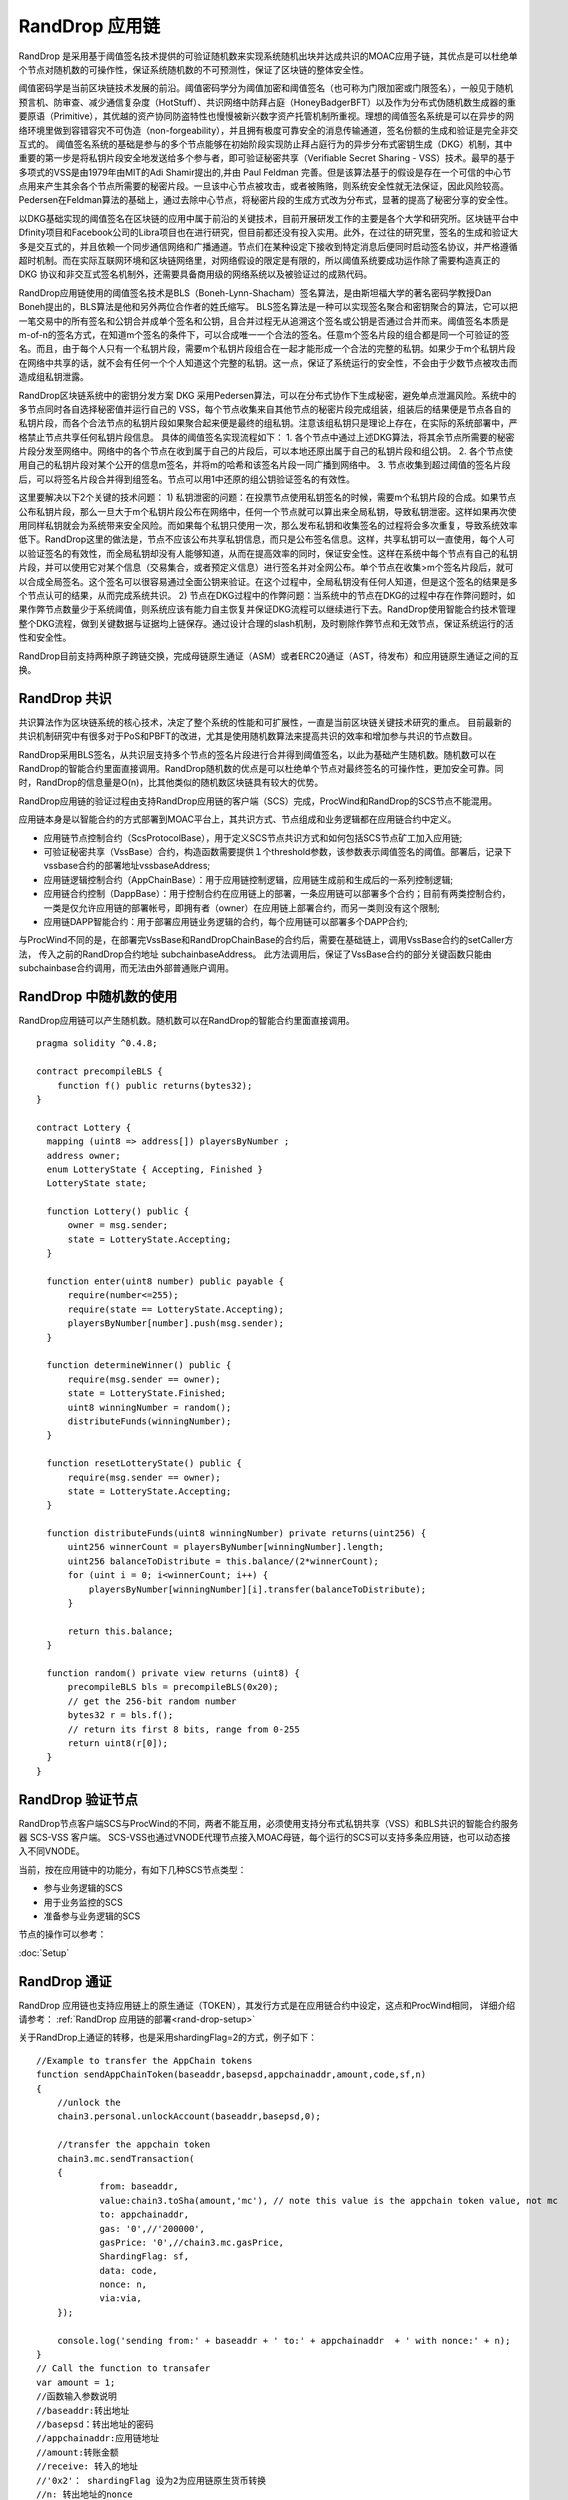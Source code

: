 .. _rand-drop:

RandDrop 应用链
--------------

RandDrop 是采用基于阈值签名技术提供的可验证随机数来实现系统随机出块并达成共识的MOAC应用子链，其优点是可以杜绝单个节点对随机数的可操作性，保证系统随机数的不可预测性，保证了区块链的整体安全性。

阈值密码学是当前区块链技术发展的前沿。阈值密码学分为阈值加密和阈值签名（也可称为门限加密或门限签名），一般见于随机预言机、防审查、减少通信复杂度（HotStuff）、共识网络中防拜占庭（HoneyBadgerBFT）以及作为分布式伪随机数生成器的重要原语（Primitive），其优越的资产协同防盗特性也慢慢被新兴数字资产托管机制所重视。理想的阈值签名系统是可以在异步的网络环境里做到容错容灾不可伪造（non-forgeability），并且拥有极度可靠安全的消息传输通道，签名份额的生成和验证是完全非交互式的。
阈值签名系统的基础是参与的多个节点能够在初始阶段实现防止拜占庭行为的异步分布式密钥生成（DKG）机制，其中重要的第一步是将私钥片段安全地发送给多个参与者，即可验证秘密共享（Verifiable Secret Sharing - VSS）技术。最早的基于多项式的VSS是由1979年由MIT的Adi Shamir提出的,并由 Paul Feldman 完善。但是该算法基于的假设是存在一个可信的中心节点用来产生其余各个节点所需要的秘密片段。一旦该中心节点被攻击，或者被贿赂，则系统安全性就无法保证，因此风险较高。Pedersen在Feldman算法的基础上，通过去除中心节点，将秘密片段的生成方式改为分布式，显著的提高了秘密分享的安全性。

以DKG基础实现的阈值签名在区块链的应用中属于前沿的关键技术，目前开展研发工作的主要是各个大学和研究所。区块链平台中Dfinity项目和Facebook公司的Libra项目也在进行研究，但目前都还没有投入实用。此外，在过往的研究里，签名的生成和验证大多是交互式的，并且依赖一个同步通信网络和广播通道。节点们在某种设定下接收到特定消息后便同时启动签名协议，并严格遵循超时机制。而在实际互联网环境和区块链网络里，对网络假设的限定是有限的，所以阈值系统要成功运作除了需要构造真正的 DKG 协议和非交互式签名机制外，还需要具备商用级的网络系统以及被验证过的成熟代码。

RandDrop应用链使用的阈值签名技术是BLS（Boneh-Lynn-Shacham）签名算法，是由斯坦福大学的著名密码学教授Dan Boneh提出的，BLS算法是他和另外两位合作者的姓氏缩写。
BLS签名算法是一种可以实现签名聚合和密钥聚合的算法，它可以把一笔交易中的所有签名和公钥合并成单个签名和公钥，且合并过程无从追溯这个签名或公钥是否通过合并而来。阈值签名本质是m-of-n的签名方式，在知道m个签名的条件下，可以合成唯一一个合法的签名。任意m个签名片段的组合都是同一个可验证的签名。而且，由于每个人只有一个私钥片段，需要m个私钥片段组合在一起才能形成一个合法的完整的私钥。如果少于m个私钥片段在网络中共享的话，就不会有任何一个个人知道这个完整的私钥。这一点，保证了系统运行的安全性，不会由于少数节点被攻击而造成组私钥泄露。

RandDrop区块链系统中的密钥分发方案 DKG 采用Pedersen算法，可以在分布式协作下生成秘密，避免单点泄漏风险。系统中的多节点同时各自选择秘密值并运行自己的 VSS，每个节点收集来自其他节点的秘密片段完成组装，组装后的结果便是节点各自的私钥片段，而各个合法节点的私钥片段如果聚合起来便是最终的组私钥。注意该组私钥只是理论上存在，在实际的系统部署中，严格禁止节点共享任何私钥片段信息。
具体的阈值签名实现流程如下：
1.  各个节点中通过上述DKG算法，将其余节点所需要的秘密片段分发至网络中。网络中的各个节点在收到属于自己的片段后，可以本地还原出属于自己的私钥片段和组公钥。
2.  各个节点使用自己的私钥片段对某个公开的信息m签名，并将m的哈希和该签名片段一同广播到网络中。
3.  节点收集到超过阈值的签名片段后，可以将签名片段合并得到组签名。节点可以用1中还原的组公钥验证签名的有效性。

这里要解决以下2个关键的技术问题：
1)  私钥泄密的问题：在投票节点使用私钥签名的时候，需要m个私钥片段的合成。如果节点公布私钥片段，那么一旦大于m个私钥片段公布在网络中，任何一个节点就可以算出来全局私钥，导致私钥泄密。这样如果再次使用同样私钥就会为系统带来安全风险。而如果每个私钥只使用一次，那么发布私钥和收集签名的过程将会多次重复，导致系统效率低下。RandDrop这里的做法是，节点不应该公布共享私钥信息，而只是公布签名信息。这样，共享私钥可以一直使用，每个人可以验证签名的有效性，而全局私钥却没有人能够知道，从而在提高效率的同时，保证安全性。这样在系统中每个节点有自己的私钥片段，并可以使用它对某个信息（交易集合，或者预定义信息）进行签名并对全网公布。单个节点在收集>m个签名片段后，就可以合成全局签名。这个签名可以很容易通过全面公钥来验证。在这个过程中，全局私钥没有任何人知道，但是这个签名的结果是多个节点认可的结果，从而完成系统共识。
2)  节点在DKG过程中的作弊问题：当系统中的节点在DKG的过程中存在作弊问题时，如果作弊节点数量少于系统阈值，则系统应该有能力自主恢复并保证DKG流程可以继续进行下去。RandDrop使用智能合约技术管理整个DKG流程，做到关键数据与证据均上链保存。通过设计合理的slash机制，及时剔除作弊节点和无效节点，保证系统运行的活性和安全性。

RandDrop目前支持两种原子跨链交换，完成母链原生通证（ASM）或者ERC20通证（AST，待发布）和应用链原生通证之间的互换。

RandDrop 共识
====================

共识算法作为区块链系统的核心技术，决定了整个系统的性能和可扩展性，一直是当前区块链关键技术研究的重点。
目前最新的共识机制研究中有很多对于PoS和PBFT的改进，尤其是使用随机数算法来提高共识的效率和增加参与共识的节点数目。 

RandDrop采用BLS签名，从共识层支持多个节点的签名片段进行合并得到阈值签名，以此为基础产生随机数。随机数可以在RandDrop的智能合约里面直接调用。RandDrop随机数的优点是可以杜绝单个节点对最终签名的可操作性，更加安全可靠。同时，RandDrop的信息量是O(n)，比其他类似的随机数区块链具有较大的优势。

RandDrop应用链的验证过程由支持RandDrop应用链的客户端（SCS）完成，ProcWind和RandDrop的SCS节点不能混用。

应用链本身是以智能合约的方式部署到MOAC平台上，其共识方式、节点组成和业务逻辑都在应用链合约中定义。

* 应用链节点控制合约（ScsProtocolBase），用于定义SCS节点共识方式和如何包括SCS节点矿工加入应用链;
* 可验证秘密共享（VssBase）合约，构造函数需要提供１个threshold参数，该参数表示阈值签名的阈值。部署后，记录下vssbase合约的部署地址vssbaseAddress;
* 应用链逻辑控制合约（AppChainBase）：用于应用链控制逻辑，应用链生成前和生成后的一系列控制逻辑;
* 应用链合约控制（DappBase）：用于控制合约在应用链上的部署，一条应用链可以部署多个合约；目前有两类控制合约，一类是仅允许应用链的部署帐号，即拥有者（owner）在应用链上部署合约，而另一类则没有这个限制;
* 应用链DAPP智能合约：用于部署应用链业务逻辑的合约，每个应用链可以部署多个DAPP合约;

与ProcWind不同的是，在部署完VssBase和RandDropChainBase的合约后，需要在基础链上，调用VssBase合约的setCaller方法，
传入之前的RandDrop合约地址 subchainbaseAddress。
此方法调用后，保证了VssBase合约的部分关键函数只能由subchainbase合约调用，而无法由外部普通账户调用。

RandDrop 中随机数的使用
======================

RandDrop应用链可以产生随机数。随机数可以在RandDrop的智能合约里面直接调用。
::
    pragma solidity ^0.4.8;

    contract precompileBLS {
        function f() public returns(bytes32);
    }

    contract Lottery {
      mapping (uint8 => address[]) playersByNumber ;
      address owner;
      enum LotteryState { Accepting, Finished }
      LotteryState state;

      function Lottery() public {
          owner = msg.sender;
          state = LotteryState.Accepting;
      }

      function enter(uint8 number) public payable {
          require(number<=255);
          require(state == LotteryState.Accepting);
          playersByNumber[number].push(msg.sender);
      }

      function determineWinner() public {
          require(msg.sender == owner);
          state = LotteryState.Finished;
          uint8 winningNumber = random();
          distributeFunds(winningNumber);
      }

      function resetLotteryState() public {
          require(msg.sender == owner);
          state = LotteryState.Accepting;
      }

      function distributeFunds(uint8 winningNumber) private returns(uint256) {
          uint256 winnerCount = playersByNumber[winningNumber].length;
          uint256 balanceToDistribute = this.balance/(2*winnerCount);
          for (uint i = 0; i<winnerCount; i++) {
              playersByNumber[winningNumber][i].transfer(balanceToDistribute);
          }

          return this.balance;
      }

      function random() private view returns (uint8) {
          precompileBLS bls = precompileBLS(0x20);
          // get the 256-bit random number
          bytes32 r = bls.f();
          // return its first 8 bits, range from 0-255
          return uint8(r[0]);
      }
    }    
       

RandDrop 验证节点
================

RandDrop节点客户端SCS与ProcWind的不同，两者不能互用，必须使用支持分布式私钥共享（VSS）和BLS共识的智能合约服务器 SCS-VSS 客户端。
SCS-VSS也通过VNODE代理节点接入MOAC母链，每个运行的SCS可以支持多条应用链，也可以动态接入不同VNODE。

当前，按在应用链中的功能分，有如下几种SCS节点类型：

* 参与业务逻辑的SCS
* 用于业务监控的SCS
* 准备参与业务逻辑的SCS

节点的操作可以参考：

:doc:`Setup`

RandDrop 通证
====================

RandDrop 应用链也支持应用链上的原生通证（TOKEN），其发行方式是在应用链合约中设定，这点和ProcWind相同，
详细介绍请参考：
:ref:`RandDrop 应用链的部署<rand-drop-setup>` 

关于RandDrop上通证的转移，也是采用shardingFlag=2的方式，例子如下：
::
    //Example to transfer the AppChain tokens
    function sendAppChainToken(baseaddr,basepsd,appchainaddr,amount,code,sf,n)
    {       
        //unlock the 
        chain3.personal.unlockAccount(baseaddr,basepsd,0);

        //transfer the appchain token
        chain3.mc.sendTransaction(
        {       
                from: baseaddr,
                value:chain3.toSha(amount,'mc'), // note this value is the appchain token value, not mc
                to: appchainaddr,
                gas: '0',//'200000',
                gasPrice: '0',//chain3.mc.gasPrice,
                ShardingFlag: sf,
                data: code,
                nonce: n,
                via:via,
        });
                
        console.log('sending from:' + baseaddr + ' to:' + appchainaddr  + ' with nonce:' + n);
    }
    // Call the function to transafer
    var amount = 1;
    //函数输入参数说明
    //baseaddr:转出地址  
    //basepsd：转出地址的密码 
    //appchainaddr:应用链地址 
    //amount:转账金额 
    //receive: 转入的地址 
    //'0x2'： shardingFlag 设为2为应用链原生货币转换
    //n: 转出地址的nonce
    sendAppChainToken(baseaddr,basename,appchainaddr,amount,receive,'0x2',n)

RandDrop 跨链
====================

应用链通证可以和母链的原生货币或者ERC20代币直接进行兑换，只需要部署不同的应用链合约并执行相应功能调用即可完成。
具有与母链原生货币（moac）进行跨链交换功能合约的名称为ASM（Atomic Swap of Moac）。
具有与母链ERC20代币进行跨链交换功能合约的名称为AST（Atomic Swap of Token）。
在发布目录中，也有脚本调用的例子，crossChainASM.js。
具体做法可以参考：

:doc:`ProcWindExchange`

RandDrop 应用链的参数和设置
=========================

目前采用RandDrop共识的应用也分为两种：ASM和AST。
在MOAC发布的目录可以看到合约内容，主要的不同是需要加入VssBase.sol的部署地址。

ASM的合约构建函数为：
:: 
    function ChainBaseASM(
    address scsPoolAddr, 
    address vnodeProtocolBaseAddr, 
    uint min, 
    uint max, 
    uint thousandth, 
    uint flushRound, 
    uint256 tokensupply, 
    uint256 exchangerate,
    address vssBaseAddr
    )

其中的参数含义为：

* address scsPoolAddr - SCS节点池地址；
* address vnodeProtocolBaseAddr - Vnode节点池合约地址；
* uint min - 应用链需要SCS的最小数量，需要从如下值中选择：1，3，5，7；
* uint max - 应用链需要SCS的最大数量，需要从如下值中选择：11，21，31，51，99
* uint thousandth - 控制选择scs的概率，建议设为1，对于大型应用链节点池才有效；
* uint flushRound - 应用链刷新周期  单位是主链block生成对应数量的时间，当前的取值范围是40-99；
* uint256 tokensupply - 应用链的原生货币数量；
* uint256 exchangerate - 应用链原生货币和母链moac的兑换比例；
* address vssBaseAddr - VSSBase的部署地址；

注意，这里输入参数tokensupply和应用链的BALANCE相对映，
BALANCE = tokensupply * 1e18
例如，tokensupply = 1000，结果的BALANCE应该是10的21次方。

AST的合约构建函数为：
:: 
    function ChainBaseAST(
    address scsPoolAddr, 
    address vnodeProtocolBaseAddr, 
    address ercAddr,  
    uint ercRate,
    uint min, 
    uint max, 
    uint thousandth, 
    uint flushRound,
    uint256 exchangerate,
    address vssBaseAddr
    )

其中的参数含义为：

* address proto - SCS节点池地址；
* address vnodeProtocolBaseAddr - Vnode节点池合约地址；
* address ercAddr - 基础链ERC20合约地址；
* uint ercRate - 应用链原生货币和基础链ERC20 token的兑换比例；
* uint min - 应用链需要SCS的最小数量，需要从如下值中选择：1，3，5，7；
* uint max - 应用链需要SCS的最大数量，需要从如下值中选择：11，21，31，51，99
* uint thousandth - 控制选择scs的概率，建议设为1，对于大型应用链节点池才有效；
* uint flushRound - 应用链刷新周期  单位是主链block生成对应数量的时间，当前的取值范围是40-99；
* uint256 exchangerate - 应用链原生货币和母链moac的兑换比例；
* address vssBaseAddr - VSSBase的部署地址；

注意，AST应用链的BALANCE不能设定，而是由ERC20 token里面totalSupply所决定的，
BALANCE = tokenSupply * ERCRate * (10 ** (ERCDecimals));

用户可以根据需要调试输入参数，之后的应用链部署步骤请参考：

:doc:`RandDropSetup`

:ref:`RandDrop 应用链推荐设置 <randdrop-optimize>` 

如果遇到问题，可以参考

:ref:`应用链部署常见问题 <faq-all>` 

RandDrop Dapp开发指南
====================

RandDrop应用链的开发基本与ProcWind相同，
详细介绍可参看这篇：

:ref:`ProcWind Dapp开发指南 <proc-wind-dapps>` 


